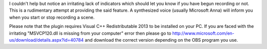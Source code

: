 I couldn't help but notice an irritating lack of indicators which should let you
know if you have begun recording or not. This is a rudimentary attempt at
providing the said feature. A synthesized voice (usually Microsoft Anna) will
inform you when you start or stop recording a scene.

Please note that the plugin requires Visual C++ Redistributable 2013 to be installed on your 
PC. If you are faced with the irritating "MSVCP120.dll is missing from your computer" error 
then please go to http://www.microsoft.com/en-us/download/details.aspx?id=40784 and download 
the correct version depending on the OBS program you use.
